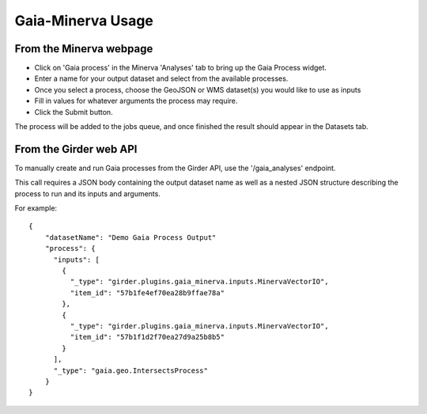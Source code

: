 Gaia-Minerva Usage
=====================================================

From the Minerva webpage
~~~~~~~~~~~~~~~~~~~~~~~~~~~~~~

- Click on 'Gaia process' in the Minerva 'Analyses' tab to bring up the Gaia Process widget.
- Enter a name for your output dataset and select from the available processes.
- Once you select a process, choose the GeoJSON or WMS dataset(s) you would like to use as inputs
- Fill in values for whatever arguments the process may require.
- Click the Submit button.

The process will be added to the jobs queue, and once finished the result should appear in the
Datasets tab.

From the Girder web API
~~~~~~~~~~~~~~~~~~~~~~~~~~~~~~

To manually create and run Gaia processes from the Girder API, use the '/gaia_analyses' endpoint.

This call requires a JSON body containing the output dataset name as well as a nested JSON structure
describing the process to run and its inputs and arguments.

For example:

::

    {
        "datasetName": "Demo Gaia Process Output"
        "process": {
          "inputs": [
            {
              "_type": "girder.plugins.gaia_minerva.inputs.MinervaVectorIO",
              "item_id": "57b1fe4ef70ea28b9ffae78a"
            },
            {
              "_type": "girder.plugins.gaia_minerva.inputs.MinervaVectorIO",
              "item_id": "57b1f1d2f70ea27d9a25b8b5"
            }
          ],
          "_type": "gaia.geo.IntersectsProcess"
        }
    }

